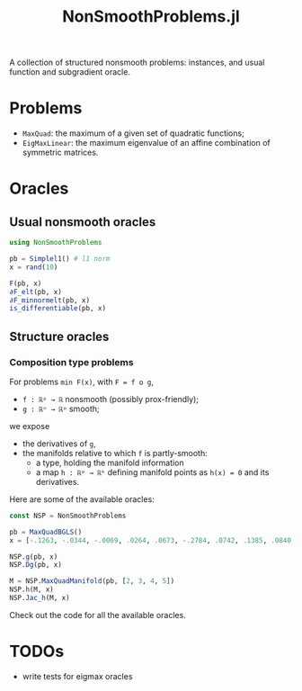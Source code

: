 #+TITLE: NonSmoothProblems.jl

A collection of structured nonsmooth problems: instances, and usual function and subgradient oracle.

* Problems

- ~MaxQuad~: the maximum of a given set of quadratic functions;
- ~EigMaxLinear~: the maximum eigenvalue of an affine combination of symmetric matrices.

* Oracles

** Usual nonsmooth oracles

#+begin_src julia
using NonSmoothProblems

pb = Simplel1() # l1 norm
x = rand(10)

F(pb, x)
∂F_elt(pb, x)
∂F_minnormelt(pb, x)
is_differentiable(pb, x)
#+end_src

** Structure oracles
*** Composition type problems

For problems =min F(x)=, with =F = f o g=,
- =f : ℝᵖ → ℝ= nonsmooth (possibly prox-friendly);
- =g : ℝⁿ → ℝᵖ= smooth;
we expose
- the derivatives of =g=,
- the manifolds relative to which =f= is partly-smooth:
  - a type, holding the manifold information
  - a map =h : ℝᵖ → ℝᵏ= defining manifold points as =h(x) = 0= and its derivatives.

Here are some of the available oracles:
#+begin_src julia
const NSP = NonSmoothProblems

pb = MaxQuadBGLS()
x = [-.1263, -.0344, -.0069, .0264, .0673, -.2784, .0742, .1385, .0840, .0386]

NSP.g(pb, x)
NSP.Dg(pb, x)

M = NSP.MaxQuadManifold(pb, [2, 3, 4, 5])
NSP.h(M, x)
NSP.Jac_h(M, x)
#+end_src

Check out the code for all the available oracles.

* TODOs
- write tests for eigmax oracles
